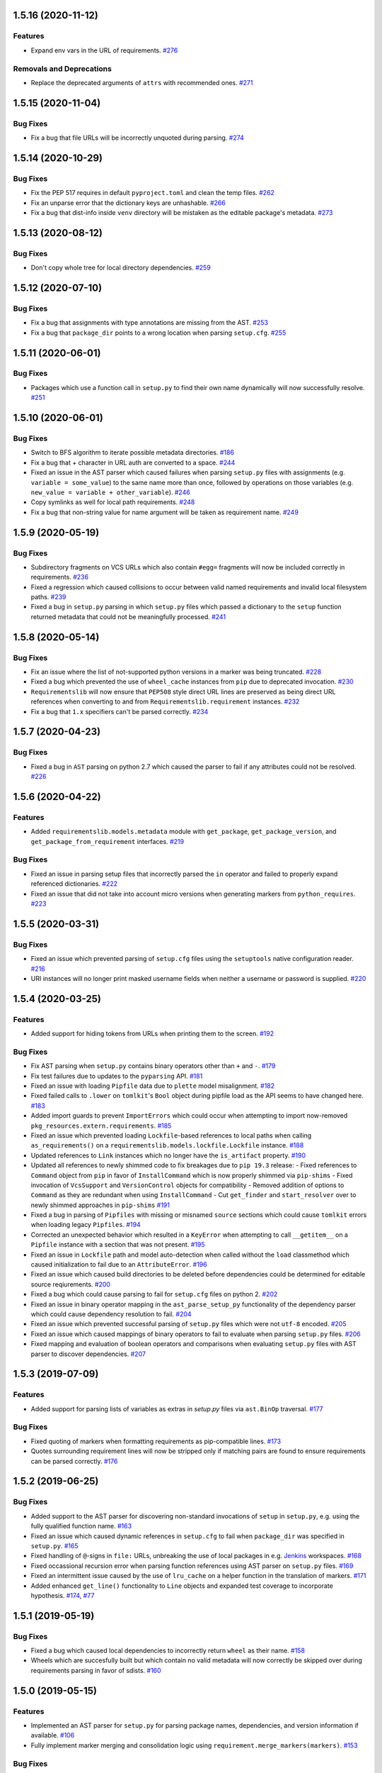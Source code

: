 1.5.16 (2020-11-12)
===================

Features
--------

- Expand env vars in the URL of requirements.  `#276 <https://github.com/sarugaku/requirementslib/issues/276>`_
  

Removals and Deprecations
-------------------------

- Replace the deprecated arguments of ``attrs`` with recommended ones.  `#271 <https://github.com/sarugaku/requirementslib/issues/271>`_


1.5.15 (2020-11-04)
===================

Bug Fixes
---------

- Fix a bug that file URLs will be incorrectly unquoted during parsing.  `#274 <https://github.com/sarugaku/requirementslib/issues/274>`_


1.5.14 (2020-10-29)
===================

Bug Fixes
---------

- Fix the PEP 517 requires in default ``pyproject.toml`` and clean the temp files.  `#262 <https://github.com/sarugaku/requirementslib/issues/262>`_
  
- Fix an unparse error that the dictionary keys are unhashable.  `#266 <https://github.com/sarugaku/requirementslib/issues/266>`_
  
- Fix a bug that dist-info inside ``venv`` directory will be mistaken as the editable package's metadata.  `#273 <https://github.com/sarugaku/requirementslib/issues/273>`_


1.5.13 (2020-08-12)
===================

Bug Fixes
---------

- Don't copy whole tree for local directory dependencies.  `#259 <https://github.com/sarugaku/requirementslib/issues/259>`_


1.5.12 (2020-07-10)
===================

Bug Fixes
---------

- Fix a bug that assignments with type annotations are missing from the AST.  `#253 <https://github.com/sarugaku/requirementslib/issues/253>`_
  
- Fix a bug that ``package_dir`` points to a wrong location when parsing ``setup.cfg``.  `#255 <https://github.com/sarugaku/requirementslib/issues/255>`_


1.5.11 (2020-06-01)
===================

Bug Fixes
---------

- Packages which use a function call in ``setup.py`` to find their own name dynamically will now successfully resolve.  `#251 <https://github.com/sarugaku/requirementslib/issues/251>`_


1.5.10 (2020-06-01)
===================

Bug Fixes
---------

- Switch to BFS algorithm to iterate possible metadata directories.  `#186 <https://github.com/sarugaku/requirementslib/issues/186>`_
  
- Fix a bug that `+` character in URL auth are converted to a space.  `#244 <https://github.com/sarugaku/requirementslib/issues/244>`_
  
- Fixed an issue in the AST parser which caused failures when parsing ``setup.py`` files with assignments (e.g. ``variable = some_value``) to the same name more than once, followed by operations on those variables (e.g. ``new_value = variable + other_variable``).  `#246 <https://github.com/sarugaku/requirementslib/issues/246>`_
  
- Copy symlinks as well for local path requirements.  `#248 <https://github.com/sarugaku/requirementslib/issues/248>`_
  
- Fix a bug that non-string value for name argument will be taken as requirement name.  `#249 <https://github.com/sarugaku/requirementslib/issues/249>`_


1.5.9 (2020-05-19)
==================

Bug Fixes
---------

- Subdirectory fragments on VCS URLs which also contain ``#egg=`` fragments will now be included correctly in requirements.  `#236 <https://github.com/sarugaku/requirementslib/issues/236>`_
  
- Fixed a regression which caused collisions to occur between valid named requirements and invalid local filesystem paths.  `#239 <https://github.com/sarugaku/requirementslib/issues/239>`_
  
- Fixed a bug in ``setup.py`` parsing in which ``setup.py`` files which passed a dictionary to the ``setup`` function returned metadata that could not be meaningfully processed.  `#241 <https://github.com/sarugaku/requirementslib/issues/241>`_


1.5.8 (2020-05-14)
==================

Bug Fixes
---------

- Fix an issue where the list of not-supported python versions in a marker was being truncated.  `#228 <https://github.com/sarugaku/requirementslib/issues/228>`_
  
- Fixed a bug which prevented the use of ``wheel_cache`` instances from ``pip`` due to deprecated invocation.  `#230 <https://github.com/sarugaku/requirementslib/issues/230>`_
  
- ``Requirementslib`` will now ensure that ``PEP508`` style direct URL lines are preserved as being direct URL references when converting to and from ``Requirementslib.requirement`` instances.  `#232 <https://github.com/sarugaku/requirementslib/issues/232>`_
  
- Fix a bug that ``1.x`` specifiers can't be parsed correctly.  `#234 <https://github.com/sarugaku/requirementslib/issues/234>`_


1.5.7 (2020-04-23)
==================

Bug Fixes
---------

- Fixed a bug in ``AST`` parsing on python 2.7 which caused the parser to fail if any attributes could not be resolved.  `#226 <https://github.com/sarugaku/requirementslib/issues/226>`_


1.5.6 (2020-04-22)
==================

Features
--------

- Added ``requirementslib.models.metadata`` module with ``get_package``, ``get_package_version``, and ``get_package_from_requirement`` interfaces.  `#219 <https://github.com/sarugaku/requirementslib/issues/219>`_
  

Bug Fixes
---------

- Fixed an issue in parsing setup files that incorrectly parsed the ``in`` operator and failed to properly expand referenced dictionaries.  `#222 <https://github.com/sarugaku/requirementslib/issues/222>`_
  
- Fixed an issue that did not take into account micro versions when generating markers from ``python_requires``.  `#223 <https://github.com/sarugaku/requirementslib/issues/223>`_


1.5.5 (2020-03-31)
==================

Bug Fixes
---------

- Fixed an issue which prevented parsing of ``setup.cfg`` files using the ``setuptools`` native configuration reader.  `#216 <https://github.com/sarugaku/requirementslib/issues/216>`_
  
- URI instances will no longer print masked username fields when neither a username or password is supplied.  `#220 <https://github.com/sarugaku/requirementslib/issues/220>`_


1.5.4 (2020-03-25)
==================

Features
--------

- Added support for hiding tokens from URLs when printing them to the screen.  `#192 <https://github.com/sarugaku/requirementslib/issues/192>`_
  

Bug Fixes
---------

- Fix AST parsing when ``setup.py`` contains binary operators other than ``+`` and ``-``.  `#179 <https://github.com/sarugaku/requirementslib/issues/179>`_
  
- Fix test failures due to updates to the ``pyparsing`` API.  `#181 <https://github.com/sarugaku/requirementslib/issues/181>`_
  
- Fixed an issue with loading ``Pipfile`` data due to ``plette`` model misalignment.  `#182 <https://github.com/sarugaku/requirementslib/issues/182>`_
  
- Fixed failed calls to ``.lower`` on ``tomlkit``'s ``Bool`` object during pipfile load as the API seems to have changed here.  `#183 <https://github.com/sarugaku/requirementslib/issues/183>`_
  
- Added import guards to prevent ``ImportErrors`` which could occur when attempting to import now-removed ``pkg_resources.extern.requirements``.  `#185 <https://github.com/sarugaku/requirementslib/issues/185>`_
  
- Fixed an issue which prevented loading ``Lockfile``-based references to local paths when calling ``as_requirements()`` on a ``requirementslib.models.lockfile.Lockfile`` instance.  `#188 <https://github.com/sarugaku/requirementslib/issues/188>`_
  
- Updated references to ``Link`` instances which no longer have the ``is_artifact`` property.  `#190 <https://github.com/sarugaku/requirementslib/issues/190>`_
  
- Updated all references to newly shimmed code to fix breakages due to ``pip 19.3`` release:
  - Fixed references to ``Command`` object from ``pip`` in favor of ``InstallCommand`` which is now properly shimmed via ``pip-shims``
  - Fixed invocation of ``VcsSupport`` and ``VersionControl`` objects for compatibility
  - Removed addition of options to ``Command`` as they are redundant when using ``InstallCommand``
  - Cut ``get_finder`` and ``start_resolver`` over to newly shimmed approaches in ``pip-shims``  `#191 <https://github.com/sarugaku/requirementslib/issues/191>`_
  
- Fixed a bug in parsing of ``Pipfiles`` with missing or misnamed ``source`` sections which could cause ``tomlkit`` errors when loading legacy ``Pipfiles``.  `#194 <https://github.com/sarugaku/requirementslib/issues/194>`_
  
- Corrected an unexpected behavior which resulted in a ``KeyError`` when attempting to call ``__getitem__`` on a ``Pipfile`` instance with a section that was not present.  `#195 <https://github.com/sarugaku/requirementslib/issues/195>`_
  
- Fixed an issue in ``Lockfile`` path and model auto-detection when called without the ``load`` classmethod which caused initialization to fail due to an ``AttributeError``.  `#196 <https://github.com/sarugaku/requirementslib/issues/196>`_
  
- Fixed an issue which caused build directories to be deleted before dependencies could be determined for editable source reqiurements.  `#200 <https://github.com/sarugaku/requirementslib/issues/200>`_
  
- Fixed a bug which could cause parsing to fail for ``setup.cfg`` files on python 2.  `#202 <https://github.com/sarugaku/requirementslib/issues/202>`_
  
- Fixed an issue in binary operator mapping in the ``ast_parse_setup_py`` functionality of the dependency parser which could cause dependency resolution to fail.  `#204 <https://github.com/sarugaku/requirementslib/issues/204>`_
  
- Fixed an issue which prevented successful parsing of ``setup.py`` files which were not ``utf-8`` encoded.  `#205 <https://github.com/sarugaku/requirementslib/issues/205>`_
  
- Fixed an issue which caused mappings of binary operators to fail to evaluate when parsing ``setup.py`` files.  `#206 <https://github.com/sarugaku/requirementslib/issues/206>`_
  
- Fixed mapping and evaluation of boolean operators and comparisons when evaluating ``setup.py`` files with AST parser to discover dependencies.  `#207 <https://github.com/sarugaku/requirementslib/issues/207>`_


1.5.3 (2019-07-09)
==================

Features
--------

- Added support for parsing lists of variables as extras in `setup.py` files via ``ast.BinOp`` traversal.  `#177 <https://github.com/sarugaku/requirementslib/issues/177>`_
  

Bug Fixes
---------

- Fixed quoting of markers when formatting requirements as pip-compatible lines.  `#173 <https://github.com/sarugaku/requirementslib/issues/173>`_
  
- Quotes surrounding requirement lines will now be stripped only if matching pairs are found to ensure requirements can be parsed correctly.  `#176 <https://github.com/sarugaku/requirementslib/issues/176>`_


1.5.2 (2019-06-25)
==================

Bug Fixes
---------

- Added support to the AST parser for discovering non-standard invocations of ``setup`` in ``setup.py``, e.g. using the fully qualified function name.  `#163 <https://github.com/sarugaku/requirementslib/issues/163>`_
  
- Fixed an issue which caused dynamic references in ``setup.cfg`` to fail when ``package_dir`` was specified in ``setup.py``.  `#165 <https://github.com/sarugaku/requirementslib/issues/165>`_
  
- Fixed handling of ``@``-signs in  ``file:`` URLs, unbreaking the use of local packages in e.g. `Jenkins <https://jenkins.io>`_ workspaces.  `#168 <https://github.com/sarugaku/requirementslib/issues/168>`_
  
- Fixed occassional recursion error when parsing function references using AST parser on ``setup.py`` files.  `#169 <https://github.com/sarugaku/requirementslib/issues/169>`_
  
- Fixed an intermittent issue caused by the use of ``lru_cache`` on a helper function in the translation of markers.  `#171 <https://github.com/sarugaku/requirementslib/issues/171>`_
  
- Added enhanced ``get_line()`` functionality to ``Line`` objects and expanded test coverage to incorporate hypothesis.  `#174 <https://github.com/sarugaku/requirementslib/issues/174>`_,
  `#77 <https://github.com/sarugaku/requirementslib/issues/77>`_


1.5.1 (2019-05-19)
==================

Bug Fixes
---------

- Fixed a bug which caused local dependencies to incorrectly return ``wheel`` as their name.  `#158 <https://github.com/sarugaku/requirementslib/issues/158>`_
  
- Wheels which are succesfully built but which contain no valid metadata will now correctly be skipped over during requirements parsing in favor of sdists.  `#160 <https://github.com/sarugaku/requirementslib/issues/160>`_


1.5.0 (2019-05-15)
==================

Features
--------

- Implemented an AST parser for ``setup.py`` for parsing package names, dependencies, and version information if available.  `#106 <https://github.com/sarugaku/requirementslib/issues/106>`_
  
- Fully implement marker merging and consolidation logic using ``requirement.merge_markers(markers)``.  `#153 <https://github.com/sarugaku/requirementslib/issues/153>`_
  

Bug Fixes
---------

- Updated ``attrs`` dependency to constraint ``>=18.2``.  `#142 <https://github.com/sarugaku/requirementslib/issues/142>`_
  
- Fixed a bug which forced early querying for dependencies via pypi or other indexes just by simply creating a ``Requirement`` instance.
  - Added the ability to skip tests requiring internet by setting ``REQUIREMENTSLIB_SKIP_INTERNET_TESTS``.  `#145 <https://github.com/sarugaku/requirementslib/issues/145>`_
  
- Egg fragments on ``PEP-508`` style direct URL dependencies are now disregarded rather than merged with the leading name.  `#146 <https://github.com/sarugaku/requirementslib/issues/146>`_
  
- Fixed a bug which prevented the successful loading of pipfiles using ``Pipfile.load``.  `#148 <https://github.com/sarugaku/requirementslib/issues/148>`_
  
- Fixed a bug which prevented handling special setup.cfg directives during dependency parsing.  `#150 <https://github.com/sarugaku/requirementslib/issues/150>`_
  
- Fixed an issue which caused the merging of markers to inadvertently use ``or`` to merge even different variables.  `#153 <https://github.com/sarugaku/requirementslib/issues/153>`_


1.4.2 (2019-03-04)
==================

Bug Fixes
---------

- Fixed a bug which prevented successful parsing of VCS urls with dashes.  `#138 <https://github.com/sarugaku/requirementslib/issues/138>`_

- Fixed a bug which caused significant degradation in performance while loading requirements.  `#140 <https://github.com/sarugaku/requirementslib/issues/140>`_


1.4.1 (2019-03-03)
==================

Features
--------

- Added full support for parsing PEP-508 compliant direct URL dependencies.

  Fully implemented pep517 dependency mapping for VCS, URL, and file-type requirements.

  Expanded type-checking coverage.  `#108 <https://github.com/sarugaku/requirementslib/issues/108>`_


Bug Fixes
---------

- Fixed a parsing  bug which incorrectly represented local VCS uris with progressively fewer forward slashes in the ``scheme``, causing dependency resolution to fail.  `#135 <https://github.com/sarugaku/requirementslib/issues/135>`_


1.4.0 (2019-01-21)
==================

Features
--------

- Added ``is_pep517`` and ``build_backend`` properties to the top level ``Requirement`` object to help determine how to build the requirement.  #125


Bug Fixes
---------

- Suppressed output written to ``stdout`` by pip during clones of repositories to non-base branches.  #124

- Fixed a bug which caused local file and VCS requirements to be discovered in a depth-first, inexact search, which sometimes caused incorrect matches to be returned.  #128

- Fixed a bug with link generation on VCS requirements without URI schemes.  #132

- ``VCSRequirement.get_checkout_dir`` will now properly respect the ``src_dir`` argument.  #133


1.3.3 (2018-11-22)
==================

Bug Fixes
---------

- Fixed a bug which caused runtime monkeypatching of plette validation to fail.  #120


1.3.2 (2018-11-22)
==================

Features
--------

- Enhanced parsing of dependency and extras detail from ``setup.cfg`` files.  #118


Bug Fixes
---------

- Take the path passed in if it's valid when loading or creating the lockfile/pipfile.  #114

- Don't write redundant ``egg-info`` under project root when ``src`` is used as package base.  #115

- Fixed an issue which prevented parsing of extras and dependency information from local ``setup.py`` files and could cause irrecoverable errors.  #116


1.3.1 (2018-11-13)
==================

Bug Fixes
---------

- Fixed a bug with parsing branch names which contain slashes.  #112


1.3.0 (2018-11-12)
==================

Features
--------

- Added support for loading metadata from ``pyproject.toml``.  #102

- Local and remote archive ``FileRequirements`` will now be unpacked to a temporary directory for parsing.  #103

- Dependency information will now be parsed from local paths, including locally unpacked archives, via ``setup.py egg_info`` execution.  #104

- Additional metadata will now be gathered for ``Requirement`` objects which contain a ``setup.cfg`` on their base path.  #105

- Requirement names will now be harvested from all available sources, including from ``setup.py`` execution, ``setup.cfg`` files, and any metadata provided as input.  #107

- Added a flag for PEP508 style direct url requirements.  #99


Bug Fixes
---------

- Fixed a bug with ``Pipfile.load()`` which caused a false ``ValidationError`` to raise when parsing a valid ``Pipfile``.  #110


1.2.5 (2018-11-04)
==================

Features
--------

- Restructured library imports to improve performance.  #95


1.2.4 (2018-11-02)
==================

Bug Fixes
---------

- Fixed an issue which caused failures when determining the path to ``setup.py`` files.  #93


1.2.3 (2018-10-30)
==================

Bug Fixes
---------

- Fixed a bug which prevented installation of editable vcs requirements with subdirectory specifiers.  #91


1.2.2 (2018-10-29)
==================

Bug Fixes
---------

- Fixed a bug which prevented mercurial repositories from acquiring commit hashes successfully.  #89


1.2.1 (2018-10-26)
==================

Bug Fixes
---------

- Fixed an issue which caused accidental leakage of open ``requests.session`` instances.  #87


1.2.0 (2018-10-24)
==================

Features
--------

- ``Pipfile`` and ``Lockfile`` models will now properly perform import and export operations with fully data serialization.  #83

- Added a new interface for merging ``dev`` and ``default`` sections in both ``Pipfile`` and ``Lockfile`` objects using ``get_deps(dev=True, only=False)``.  #85


Bug Fixes
---------

- ``Requirement.as_line()`` now provides an argument to make the inclusion of markers optional by passing ``include_markers=False``.  #82

- ``Pipfile`` and ``Lockfile`` models are now able to successfully perform creation operations on projects which currently do not have existing files if supplied ``create=True``.  #84


1.1.9 (2018-10-10)
==================

Bug Fixes
---------

- Fixed a bug in named requirement normalization which caused querying the index to fail when looking up requirements with dots in their names.  #79


1.1.8 (2018-10-08)
==================

Bug Fixes
---------

- Fixed a bug which caused VCS URIs to build incorrectly when calling ``VCSRequirement.as_line()`` in some cases.  #73

- Fixed bug that editable package with ref by @ is not supported correctly  #74


1.1.7 (2018-10-06)
==================

Bug Fixes
---------

- Add space before environment markers ; to make editable packages can be installed by pip  #70


1.1.6 (2018-09-04)
==================

Features
--------

- ``Requirement.get_commit_hash`` and ``Requirement.update_repo`` will no longer clone local repositories to temporary directories or local src directories in order to determine commit hashes.  #60

- Added ``Requirement.lock_vcs_ref()`` api for locking the VCS commit hash to the current commit (and obtaining it and determining it if necessary).  #64

- ``Requirement.as_line()`` now offers the parameter ``as_list`` to return requirements more suited for passing directly to ``subprocess.run`` and ``subprocess.Popen`` calls.  #67


Bug Fixes
---------

- Fixed a bug error formatting of the path validator method of local requirements.  #57

- Fixed an issue which prevented successful loads of ``Pipfile`` objects missing entries in some sections.  #59

- Fixed an issue which caused ``Requirement.get_commit_hash()`` to fail for local requirements.  #67


1.1.5 (2018-08-26)
==================

Bug Fixes
---------

- Fixed an issue which caused local file uri based VCS requirements to fail when parsed from the ``Pipfile`` format.  #53


1.1.4 (2018-08-26)
==================

Features
--------

- Improved ``Pipfile.lock`` loading time by lazily loading requirements in favor of quicker access to metadata and text.  #51


1.1.3 (2018-08-25)
==================

Bug Fixes
---------

- Fixed a bug which caused wheel requirements to include specifiers in ``Requirement.as_line()`` output, preventing installation when passing this output to pip.  #49


1.1.2 (2018-08-25)
==================

Features
--------

- Allow locking of specific vcs references using a new api: ``Requirement.req.get_commit_hash()`` and ``Requirement.commit_hash`` and updates via ``Requirement.req.update_repo()``.  #47


1.1.1 (2018-08-20)
==================

Bug Fixes
---------

- Fixed a bug which sometimes caused extras to be dropped when parsing named requirements using constraint-style specifiers.  #44

- Fix parsing error in `Requirement.as_ireq()` if requirement contains hashes.  #45


1.1.0 (2018-08-19)
==================

Features
--------

- Added support for ``Requirement.get_dependencies()`` to return unpinned dependencies.
- Implemented full support for both parsing and writing lockfiles.
- Introduced lazy imports to enhance runtime performance.
- Switch to ``packaging.canonicalize_name()`` instead of custom canonicalization function.
- Added ``Requirement.copy()`` to the api to copy a requirement.  #33

- Add pep423 formatting to package names when generating ``as_line()`` output.
- Sort extras when building lines.
- Improve local editable requirement name resolution.  #36


Bug Fixes
---------

- Fixed a bug which prevented dependency resolution using pip >= 18.0.

- Fix pipfile parser bug which mishandled missing ``requires`` section.  #33

- Fixed a bug which caused extras to be excluded from VCS urls generated from pipfiles.  #41


Vendored Libraries
------------------

- Unvendored ``pipfile`` in favor of ``plette``.  #33


Removals and Deprecations
-------------------------

- Unvendored ``pipfile`` in favor of ``plette``.  #33

- Moved pipfile and lockfile models to ``plette`` and added api wrappers for compatibility.  #43


1.0.11 (2018-07-20)
===================

Bug Fixes
---------

- If a package is stored on a network share drive, we now resolve it in a way that gets the correct relative path (#29)
- Properly handle malformed urls and avoid referencing unbound variables. (#32)


1.0.10 (2018-07-11)
===================

Bug Fixes
---------

- Fixed a bug which prevented the inclusion of all markers when parsing requirements from existing pipfile entries.  `pypa/pipenv#2520 <https://github.com/pypa/pipenv/issues/2520>`_ (#26)
- requirementslib will now correctly handle subdirectory fragments on output and input for both pipfile and pip-style requirements. (#27)


1.0.9 (2018-06-30)
==================

Features
--------

- Move slow imports to improve import times. (#23)

Bug Fixes
---------

- Use ``hostname`` instead of ``netloc`` to format urls to avoid dropping usernames when they are included. (#22)


1.0.8 (2018-06-27)
==================

Bug Fixes
---------

- Requirementslib will no longer incorrectly write absolute paths or uris where relative paths were provided as inputs.
- Fixed a bug with formatting VCS requirements when translating implicit SSH URIs to ssh URLs. (#20)


1.0.7 (2018-06-27)
==================

Bug Fixes
---------

- Fixed an issue with resolving certain packages which imported and executed other libraries (such as ``versioneer``) during ``setup.py`` execution. (#18)


1.0.6 (2018-06-25)
==================

Bug Fixes
---------

- Fixed a quotation error when passing markers to ``Requirement.constraint_line`` and ``Requirement.markers_as_pip``. (#17)


1.0.5 (2018-06-24)
==================

Features
--------

- Cleaned up relative path conversions to ensure they are always handled in
  posix style. (#15)


1.0.4 (2018-06-24)
==================

Bug Fixes
---------

- Fixed a bug which caused converting relative paths to return ``None``. (#14)


1.0.3 (2018-06-23)
==================

Bug Fixes
---------

- Fixed a bug which caused the base relative path to be listed as ``./.``
  instead of ``.``. (#12)
- Fixed a bug that caused egg fragments to be added to
  ``Requirement.as_line()`` output for file requirements. (#13)


1.0.2 (2018-06-22)
==================

Bug Fixes
---------

- Fixed a problem with loading relative paths in pipfiles with windows-style
  slashes. (#11)
- Fixed a bug with default values used during lockfile generation. (#9)

Improved Documentation
----------------------

- Fixed usage documentation. (#9)


1.0.1 (2018-06-15)
==================

Features
--------

- Updated automation scripts to add release scripts and tagging scripts.
  (1-d0479c0a)

Bug Fixes
---------

- Fix parsing bug with local VCS uris (1-22283f73)
- Fix bug which kept vcs refs in local relative paths (2-34b712ee)

Removals and Deprecations
-------------------------

- Cleanup unused imports and migrate history file to changelog. (1-1cddf326)


1.0.0 (2018-06-14)
==================

Features
--------

- Add pipfile parser to parse all requirements from pipfile to requirement
  format and generate pipfile hashes.
- Add towncrier.
- Reorganize and reformat codebase, refactor.
- Implement lockfile parser and allow it to output to requirements.txt format.
- Better parsing of named requirements with extras.
- Add constraint_line property for pip constraintfile input.
- Rewrite parser logic for cleanliness and consistency.
- Add lockfile parser and allow it to output to requirements format.
- Reorganize and format codebase, refactor code.
- Normalize windows paths for local non-vcs requirements.

Bug Fixes
---------

- Normalize windows paths for local non-vcs requirements.
- Fixed a bug which mixed posix-style and windows-style path separators for
  relative paths.
- Raise an explicit error when handling the current directory as a requirement
  if it isn't installable.
- Bugfix for local file requirements which had their URIs inappropriately
  truncated.
- Requirement line output will now properly match the URI scheme supplied at
  creation time.
- Fixed a bug with path resolution related to ramdisks on windows.
- Fix a bug which caused parsing to fail by adding extra whitespace to
  requirements.

Vendored Libraries
------------------

- Vendored patched pipfile


0.1.1 (2018-06-05)
==================

Updates
-------
 - Fix editable URI naming on windows.
 - Fixed a bug causing failures on `-e .` paths with extras.


0.1.0 (2018-06-05)
==================

Updates
-------
 - Fall back to pip/setuptools as a parser for setup.py files and project names.


0.0.9 (2018-06-03)
==================

Updates
-------
 - Bugfix for parsing setup.py file paths.


0.0.8 (2018-06-xx)
==================

Updates
-------
 - Resolve names in setup.py files if available.
 - Fix a bug with populating Link objects when there is no URI.
 - Properly unquote URIs which have been urlencoded.


0.0.7 (2018-05-26)
==================

Updates
-------
 - Parse wheel names.


0.0.6 (2018-05-26)
==================

Updates
-------
 - Fix windows relative path generation.
 - Add InstallRequirement generation.


0.0.5 (2018-05-25)
==================

Updates
-------
 - Bugfix for parsing editable local paths (they were being parsed as named requirements.)


0.0.4 (2018-05-25)
==================

Updates
-------
 - Bugfix.


0.0.3 (2018-05-10)
==================

Updates
-------
 - Bugfix for including egg fragments in non-vcs urls.


0.0.2 (2018-05-10)
==================

Updates
-------
 - Fix import bug.


0.0.1 (2018-05-10)
==================

Updates
-------
 - Bugfixes for remote files and zipfiles, extras on urls.
 - Initial commit
